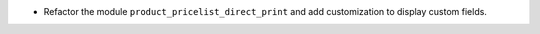 * Refactor the module ``product_pricelist_direct_print``
  and add customization to display custom fields.
